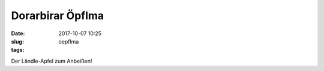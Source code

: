 Dorarbirar Öpflma 
#######################
:date: 2017-10-07 10:25
:slug: oepflma
:tags:

Der Ländle-Apfel zum Anbeißen!



